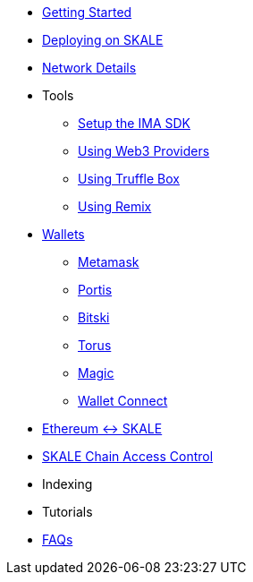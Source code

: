 * xref:index.adoc[Getting Started]
* xref:deployment.adoc[Deploying on SKALE]
* xref:network-details.adoc[Network Details]
* Tools
** xref:ima-sdk.adoc[Setup the IMA SDK]
** xref:providers.adoc[Using Web3 Providers]
** xref:using-truffle-box.adoc[Using Truffle Box]
** xref:using-remix.adoc[Using Remix]
* xref:wallets.adoc[Wallets]
** xref:wallets/metamask.adoc[Metamask]
** xref:wallets/portis.adoc[Portis]
** xref:wallets/bitski.adoc[Bitski]
** xref:wallets/torus.adoc[Torus]
** xref:wallets/magic-wallet.adoc[Magic]
** xref:wallets/wallet-connect.adoc[Wallet Connect]
* xref:ima::index.adoc[Ethereum <-> SKALE]
* xref:skale-chain-access-control.adoc[SKALE Chain Access Control]
* Indexing
* Tutorials
* xref:faq.adoc[FAQs]